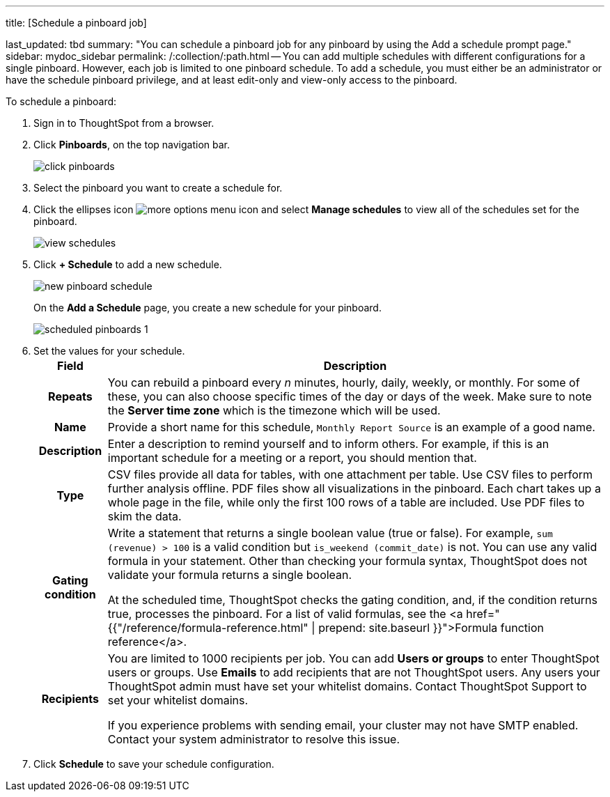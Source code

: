 '''

title: [Schedule a pinboard job]

last_updated: tbd summary: "You can schedule a pinboard job for any pinboard by using the Add a schedule prompt page." sidebar: mydoc_sidebar permalink: /:collection/:path.html -- You can add multiple schedules with different configurations for a single pinboard.
However, each job is limited to one pinboard schedule.
To add a schedule, you must either be an administrator or have the schedule pinboard privilege, and at least edit-only and view-only access to the pinboard.

To schedule a pinboard:

. Sign in to ThoughtSpot from a browser.
. Click *Pinboards*, on the top navigation bar.
+
image::{{ site.baseurl }}/images/click-pinboards.png[]

. Select the pinboard you want to create a schedule for.
. Click the ellipses icon image:{{ site.baseurl }}/images/icon-ellipses.png[more options menu icon] and select *Manage schedules* to view all of the schedules set for the pinboard.
+
image::{{ site.baseurl }}/images/view_schedules.png[]

. Click *+ Schedule* to add a new schedule.
+
image::{{ site.baseurl }}/images/new_pinboard_schedule.png[]
+
On the *Add a Schedule* page, you create a new schedule for your pinboard.
+
image::{{ site.baseurl }}/images/scheduled_pinboards_1.png[]

. Set the values for your schedule.+++<table>++++++<tr>++++++<th>+++Field+++</th>+++
    +++<th>+++Description+++</th>++++++</tr>+++
  +++<tr>++++++<th>+++Repeats+++</th>+++
    +++<td>+++You can rebuild a pinboard every +++<i>+++n+++</i>+++ minutes, hourly, daily, weekly, or monthly. For some of these, you can also choose specific times of the day or days of the week. Make sure to note the +++<strong>+++Server time zone+++</strong>+++ which is the timezone which will be used.+++</td>++++++</tr>+++
  +++<tr>++++++<th>+++Name+++</th>+++
    +++<td>+++Provide a short name for this schedule, +++<code>+++Monthly Report Source+++</code>+++ is an example of a good name.+++</td>++++++</tr>+++
  +++<tr>++++++<th>+++Description+++</th>+++
    +++<td>+++Enter a description to remind yourself and to inform others. For example, if this is an important schedule for a meeting or a report, you should mention that.+++</td>++++++</tr>+++
  +++<tr>++++++<th>+++Type+++</th>+++
    +++<td>+++CSV files provide all data for tables, with one attachment per table. Use CSV files to perform further analysis offline. PDF files show all visualizations in the pinboard. Each chart takes up a whole page in the file, while only the first 100 rows of a table are included. Use PDF files to skim the data.+++</td>++++++</tr>+++
  +++<tr>++++++<th>+++Gating condition+++</th>+++
  +++<td>++++++<p>+++Write a statement that returns a single boolean value (true or false). For example, +++<code>+++sum (revenue) > 100+++</code>+++ is a valid condition but +++<code>+++is_weekend (commit_date)+++</code>+++ is not. You can use any valid formula in your statement. Other than checking your formula syntax, ThoughtSpot does not validate your formula returns a single boolean.+++</p>+++
  +++<p>+++At the scheduled time, ThoughtSpot checks the gating condition, and, if the condition returns true, processes the pinboard. For a list of valid formulas, see the <a href="{{"/reference/formula-reference.html" | prepend: site.baseurl }}">Formula function reference</a>.+++</p>++++++</td>++++++</tr>+++
  +++<tr>++++++<th>+++Recipients+++</th>+++
    +++<td>++++++<p>+++You are limited to 1000 recipients per job. You can add +++<b>+++Users or groups+++</b>+++ to enter ThoughtSpot users or groups. Use +++<b>+++Emails+++</b>+++ to add recipients that are not ThoughtSpot users. Any users your ThoughtSpot admin must have set your whitelist domains. Contact ThoughtSpot Support to set your whitelist domains.+++</p>+++
    +++<p>+++If you experience problems with sending email, your cluster may not have SMTP enabled. Contact your system administrator to resolve this issue.+++</p>++++++</td>++++++</tr>++++++</table>+++
. Click *Schedule* to save your schedule configuration.
